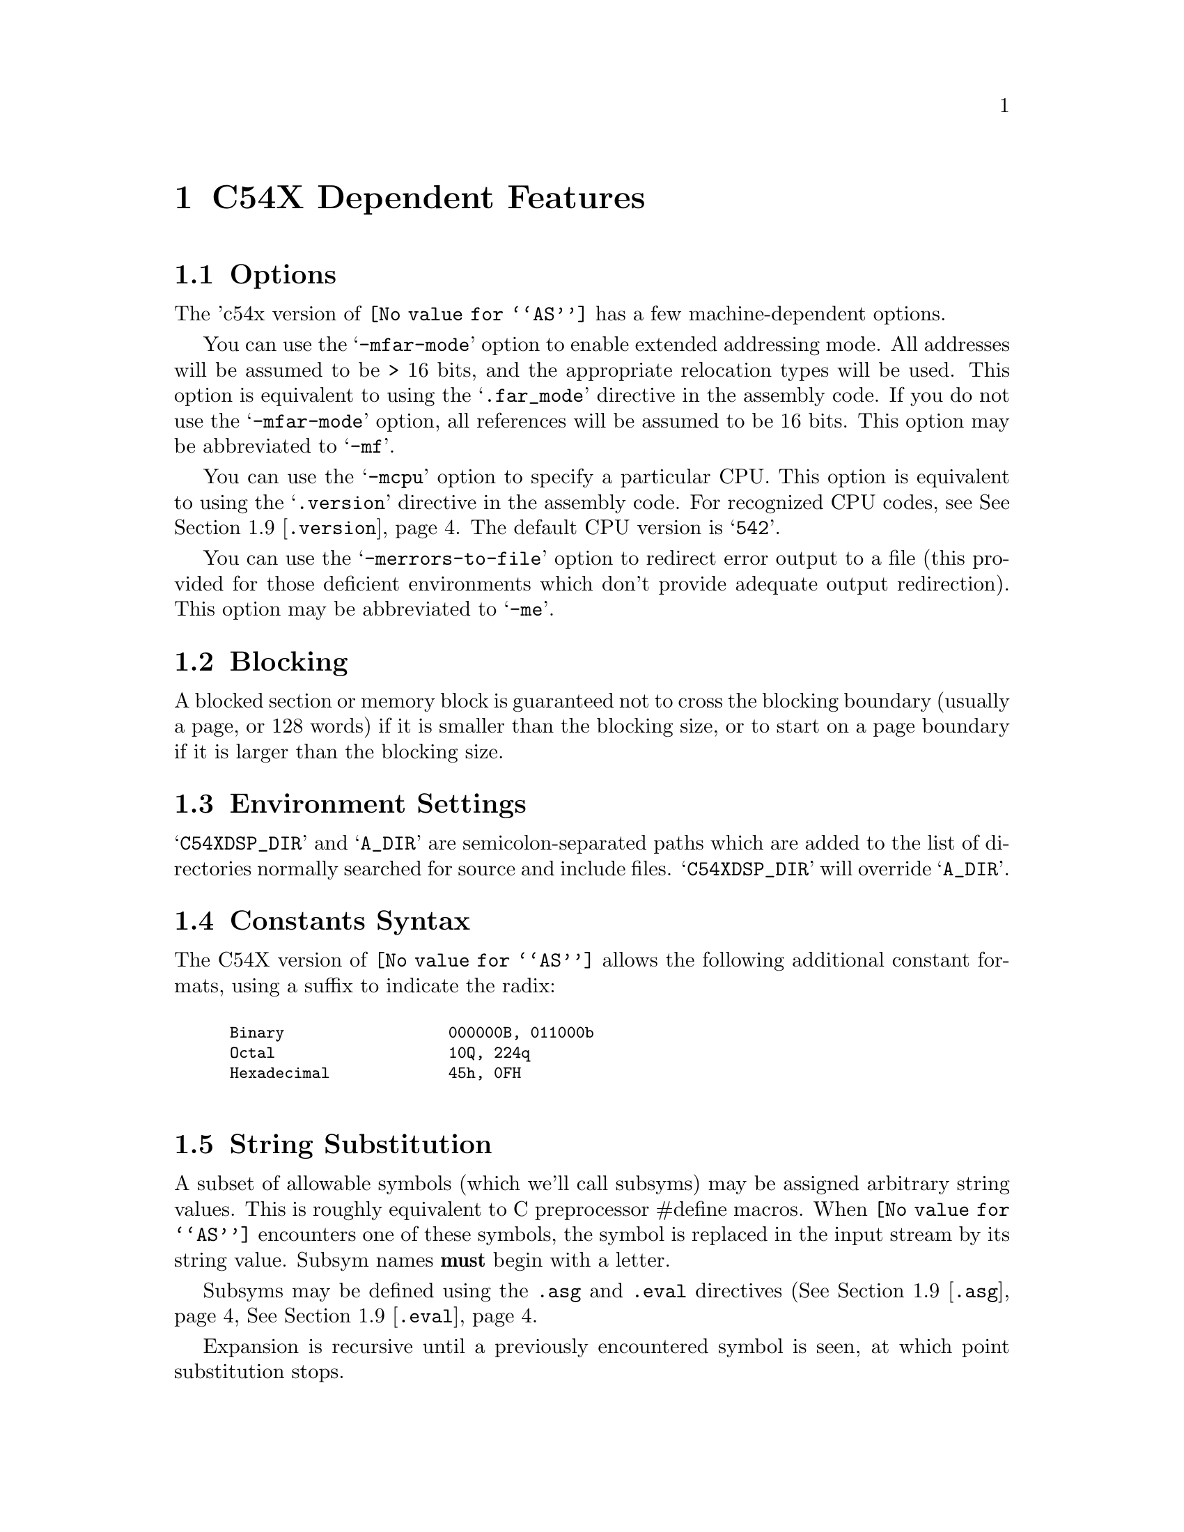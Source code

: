 @c Copyright 1999, 2000 Free Software Foundation, Inc.
@c This is part of the GAS manual.
@c For copying conditions, see the file as.texinfo.
@c TI TMS320C54X description by Timothy Wall, twall@cygnus.com
@ifset GENERIC
@page
@node C54X-Dependent
@chapter C54X Dependent Features
@end ifset
@ifclear GENERIC
@node Machine Dependencies
@chapter C54X Dependent Features
@end ifclear

@cindex C54X support
@menu
* C54X-Opts::              Command-line Options
* C54X-Block::             Blocking
* C54X-Env::               Environment Settings
* C54X-Constants::         Constants Syntax
* C54X-Subsyms::           String Substitution
* C54X-Locals::            Local Label Syntax
* C54X-Builtins::          Builtin Assembler Math Functions
* C54X-Ext::               Extended Addressing Support
* C54X-Directives::        Directives
* C54X-Macros::            Macro Features
* C54X-MMRegs::            Memory-mapped Registers
@end menu

@node C54X-Opts
@section Options

@cindex options, C54X
@cindex C54X options
The 'c54x version of @code{@value{AS}} has a few machine-dependent options.

@cindex @samp{-mfar-mode} option, far-mode
@cindex @samp{-mf} option, far-mode
You can use the @samp{-mfar-mode} option to enable extended addressing mode.
All addresses will be assumed to be > 16 bits, and the appropriate
relocation types will be used.  This option is equivalent to using the
@samp{.far_mode} directive in the assembly code.  If you do not use the
@samp{-mfar-mode} option, all references will be assumed to be 16 bits.  
This option may be abbreviated to @samp{-mf}.

@cindex @samp{-mcpu} option, cpu
You can use the @samp{-mcpu} option to specify a particular CPU.
This option is equivalent to using the @samp{.version} directive in the
assembly code.  For recognized CPU codes, see
@xref{C54X-Directives,,@code{.version}}.  The default CPU version is
@samp{542}.   

@cindex @samp{-merrors-to-file} option, stderr redirect
@cindex @samp{-me} option, stderr redirect
You can use the @samp{-merrors-to-file} option to redirect error output
to a file (this provided for those deficient environments which don't
provide adequate output redirection).  This option may be abbreviated to
@samp{-me}. 

@node C54X-Block
@section Blocking
A blocked section or memory block is guaranteed not to cross the blocking
boundary (usually a page, or 128 words) if it is smaller than the
blocking size, or to start on a page boundary if it is larger than the
blocking size.

@node C54X-Env
@section Environment Settings

@cindex environment settings, C54X
@cindex @samp{A_DIR} environment variable, C54X
@cindex @samp{C54XDSP_DIR} environment variable, C54X
@samp{C54XDSP_DIR} and @samp{A_DIR} are semicolon-separated
paths which are added to the list of directories normally searched for
source and include files.  @samp{C54XDSP_DIR} will override @samp{A_DIR}.

@node C54X-Constants
@section Constants Syntax

@cindex constants, C54X
The C54X version of @code{@value{AS}} allows the following additional
constant formats, using a suffix to indicate the radix:
@smallexample
@cindex binary constants, C54X

Binary                  @code{000000B, 011000b}
Octal                   @code{10Q, 224q}
Hexadecimal             @code{45h, 0FH}

@end smallexample

@node C54X-Subsyms
@section String Substitution
A subset of allowable symbols (which we'll call subsyms) may be assigned
arbitrary string values.  This is roughly equivalent to C preprocessor
#define macros.  When @code{@value{AS}} encounters one of these
symbols, the symbol is replaced in the input stream by its string value.
Subsym names @strong{must} begin with a letter. 

Subsyms may be defined using the @code{.asg} and @code{.eval} directives
(@xref{C54X-Directives,,@code{.asg}},
@xref{C54X-Directives,,@code{.eval}}. 

Expansion is recursive until a previously encountered symbol is seen, at
which point substitution stops.  

In this example, x is replaced with SYM2; SYM2 is replaced with SYM1, and SYM1
is replaced with x.  At this point, x has already been encountered
and the substitution stops.

@smallexample @code
 .asg   "x",SYM1 
 .asg   "SYM1",SYM2
 .asg   "SYM2",x
 add    x,a             ; final code assembled is "add  x, a"
@end smallexample

Macro parameters are converted to subsyms; a side effect of this is the normal
@code{@value{AS}} '\ARG' dereferencing syntax is unnecessary.  Subsyms
defined within a macro will have global scope, unless the @code{.var}
directive is used to identify the subsym as a local macro variable
@pxref{C54X-Directives,,@code{.var}}.

Substitution may be forced in situations where replacement might be
ambiguous by placing colons on either side of the subsym.  The following
code: 

@smallexample @code
 .eval  "10",x
LAB:X:  add     #x, a
@end smallexample

When assembled becomes:

@smallexample @code
LAB10  add     #10, a
@end smallexample

Smaller parts of the string assigned to a subsym may be accessed with
the following syntax:

@table @code
@item @code{:@var{symbol}(@var{char_index}):}
Evaluates to a single-character string, the character at @var{char_index}.
@item @code{:@var{symbol}(@var{start},@var{length}):}
Evaluates to a substring of @var{symbol} beginning at @var{start} with
length @var{length}.
@end table

@node C54X-Locals
@section Local Labels
Local labels may be defined in two ways:

@itemize @bullet
@item
$N, where N is a decimal number between 0 and 9
@item
LABEL?, where LABEL is any legal symbol name.  
@end itemize

Local labels thus defined may be redefined or automatically generated.
The scope of a local label is based on when it may be undefined or reset.
This happens when one of the following situations is encountered:

@itemize @bullet
@item
.newblock directive @pxref{C54X-Directives,,@code{.newblock}}
@item
The current section is changed (.sect, .text, or .data)
@item
Entering or leaving an included file
@item
The macro scope where the label was defined is exited
@end itemize

@node C54X-Builtins
@section Math Builtins

@cindex math builtins, C54X
@cindex C54X builtin math functions
@cindex builtin math functions, C54X

The following built-in functions may be used to generate a
floating-point value.  All return a floating-point value except
@samp{$cvi}, @samp{$int}, and @samp{$sgn}, which return an integer
value. 

@table @code
@cindex @code{$acos} math builtin, C54X
@item @code{$acos(@var{expr})}
Returns the floating point arccosine of @var{expr}.

@cindex @code{$asin} math builtin, C54X
@item @code{$asin(@var{expr})}
Returns the floating point arcsine of @var{expr}.

@cindex @code{$atan} math builtin, C54X
@item @code{$atan(@var{expr})}
Returns the floating point arctangent of @var{expr}.

@cindex @code{$atan2} math builtin, C54X
@item @code{$atan2(@var{expr1},@var{expr2})}
Returns the floating point arctangent of @var{expr1} / @var{expr2}.

@cindex @code{$ceil} math builtin, C54X
@item @code{$ceil(@var{expr})}
Returns the smallest integer not less than @var{expr} as floating point.

@cindex @code{$cosh} math builtin, C54X
@item @code{$cosh(@var{expr})}
Returns the floating point hyperbolic cosine of @var{expr}.

@cindex @code{$cos} math builtin, C54X
@item @code{$cos(@var{expr})}
Returns the floating point cosine of @var{expr}.

@cindex @code{$cvf} math builtin, C54X
@item @code{$cvf(@var{expr})}
Returns the integer value @var{expr} converted to floating-point.

@cindex @code{$cvi} math builtin, C54X
@item @code{$cvi(@var{expr})}
Returns the floating point value @var{expr} converted to integer.

@cindex @code{$exp} math builtin, C54X
@item @code{$exp(@var{expr})}
Returns the floating point value e ^ @var{expr}.

@cindex @code{$fabs} math builtin, C54X
@item @code{$fabs(@var{expr})}
Returns the floating point absolute value of @var{expr}.

@cindex @code{$floor} math builtin, C54X
@item @code{$floor(@var{expr})}
Returns the largest integer that is not greater than @var{expr} as
floating point.

@cindex @code{$fmod} math builtin, C54X
@item @code{$fmod(@var{expr1},@var{expr2})}
Returns the floating point remainder of @var{expr1} / @var{expr2}.

@cindex @code{$int} math builtin, C54X
@item @code{$int(@var{expr})}
Returns 1 if @var{expr} evaluates to an integer, zero otherwise.

@cindex @code{$ldexp} math builtin, C54X
@item @code{$ldexp(@var{expr1},@var{expr2})}
Returns the floating point value @var{expr1} * 2 ^ @var{expr2}.

@cindex @code{$log10} math builtin, C54X
@item @code{$log10(@var{expr})}
Returns the base 10 logarithm of @var{expr}.

@cindex @code{$log} math builtin, C54X
@item @code{$log(@var{expr})}
Returns the natural logarithm of @var{expr}.

@cindex @code{$max} math builtin, C54X
@item @code{$max(@var{expr1},@var{expr2})}
Returns the floating point maximum of @var{expr1} and @var{expr2}.

@cindex @code{$min} math builtin, C54X
@item @code{$min(@var{expr1},@var{expr2})}
Returns the floating point minimum of @var{expr1} and @var{expr2}.

@cindex @code{$pow} math builtin, C54X
@item @code{$pow(@var{expr1},@var{expr2})}
Returns the floating point value @var{expr1} ^ @var{expr2}.

@cindex @code{$round} math builtin, C54X
@item @code{$round(@var{expr})}
Returns the nearest integer to @var{expr} as a floating point number.

@cindex @code{$sgn} math builtin, C54X
@item @code{$sgn(@var{expr})}
Returns -1, 0, or 1 based on the sign of @var{expr}.

@cindex @code{$sin} math builtin, C54X
@item @code{$sin(@var{expr})}
Returns the floating point sine of @var{expr}.

@cindex @code{$sinh} math builtin, C54X
@item @code{$sinh(@var{expr})}
Returns the floating point hyperbolic sine of @var{expr}.

@cindex @code{$sqrt} math builtin, C54X
@item @code{$sqrt(@var{expr})}
Returns the floating point square root of @var{expr}.

@cindex @code{$tan} math builtin, C54X
@item @code{$tan(@var{expr})}
Returns the floating point tangent of @var{expr}.

@cindex @code{$tanh} math builtin, C54X
@item @code{$tanh(@var{expr})}
Returns the floating point hyperbolic tangent of @var{expr}.

@cindex @code{$trunc} math builtin, C54X
@item @code{$trunc(@var{expr})}
Returns the integer value of @var{expr} truncated towards zero as
floating point.

@end table

@node C54X-Ext
@section Extended Addressing
The @code{LDX} pseudo-op is provided for loading the extended addressing bits
of a label or address.  For example, if an address @code{_label} resides
in extended program memory, the value of @code{_label} may be loaded as
follows:
@smallexample @code
 ldx     #_label,16,a    ; loads extended bits of _label
 or      #_label,a       ; loads lower 16 bits of _label
 bacc    a               ; full address is in accumulator A
@end smallexample

@node C54X-Directives
@section Directives

@cindex machine directives, C54X
@cindex C54X machine directives

@table @code

@cindex @code{align} directive, C54X
@cindex @code{even} directive, C54X
@item .align [@var{size}]
@itemx .even
Align the section program counter on the next boundary, based on
@var{size}.  @var{size} may be any power of 2.  @code{.even} is
equivalent to @code{.align} with a @var{size} of 2.
@table @code
@item 1
Align SPC to word boundary
@item 2
Align SPC to longword boundary (same as .even)
@item 128       
Align SPC to page boundary
@end table

@cindex @code{asg} directive, C54X
@item .asg @var{string}, @var{name}
Assign @var{name} the string @var{string}.  String replacement is
performed on @var{string} before assignment.

@cindex @code{eval} directive, C54X
@itemx .eval @var{string}, @var{name}
Evaluate the contents of string @var{string} and assign the result as a
string to the subsym @var{name}.  String replacement is performed on
@var{string} before assignment. 

@cindex @code{bss} directive, C54X
@item .bss @var{symbol}, @var{size} [, [@var{blocking_flag}] [,@var{alignment_flag}]]
Reserve space for @var{symbol} in the .bss section.  @var{size} is in
words.  If present, @var{blocking_flag} indicates the allocated space
should be aligned on a page boundary if it would otherwise cross a page
boundary.  If present, @var{alignment_flag} causes the assembler to
allocate @var{size} on a long word boundary.

@cindex @code{byte} directive, C54X
@cindex @code{ubyte} directive, C54X
@cindex @code{char} directive, C54X
@cindex @code{uchar} directive, C54X
@item .byte @var{value} [,...,@var{value_n}]
@itemx .ubyte @var{value} [,...,@var{value_n}]
@itemx .char @var{value} [,...,@var{value_n}]
@itemx .uchar @var{value} [,...,@var{value_n}]
Place one or more bytes into consecutive words of the current section.
The upper 8 bits of each word is zero-filled.  If a label is used, it
points to the word allocated for the first byte encountered.

@cindex @code{clink} directive, C54X
@item .clink ["@var{section_name}"]
Set STYP_CLINK flag for this section, which indicates to the linker that
if no symbols from this section are referenced, the section should not
be included in the link.  If @var{section_name} is omitted, the current
section is used.

@cindex @code{c_mode} directive, C54X
@item .c_mode
TBD.

@cindex @code{copy} directive, C54X
@item .copy "@var{filename}" | @var{filename}
@itemx .include "@var{filename}" | @var{filename}
Read source statements from @var{filename}.  The normal include search
path is used.  Normally .copy will cause statements from the included
file to be printed in the assembly listing and .include will not, but
this distinction is not currently implemented.

@cindex @code{data} directive, C54X
@item .data
Begin assembling code into the .data section.

@cindex @code{double} directive, C54X
@cindex @code{ldouble} directive, C54X
@cindex @code{float} directive, C54X
@cindex @code{xfloat} directive, C54X
@item .double @var{value} [,...,@var{value_n}]
@itemx .ldouble @var{value} [,...,@var{value_n}]
@itemx .float @var{value} [,...,@var{value_n}]
@itemx .xfloat @var{value} [,...,@var{value_n}]
Place an IEEE single-precision floating-point representation of one or
more floating-point values into the current section.  All but
@code{.xfloat} align the result on a longword boundary.  Values are
stored most-significant word first. 

@cindex @code{drlist} directive, C54X
@cindex @code{drnolist} directive, C54X
@item .drlist
@itemx .drnolist
Control printing of directives to the listing file.  Ignored.

@cindex @code{emsg} directive, C54X
@cindex @code{mmsg} directive, C54X
@cindex @code{wmsg} directive, C54X
@item .emsg @var{string}
@itemx .mmsg @var{string}
@itemx .wmsg @var{string}
Emit a user-defined error, message, or warning, respectively.

@cindex @code{far_mode} directive, C54X
@item .far_mode
Use extended addressing when assembling statements.  This should appear
only once per file, and is equivalent to the -mfar-mode option @pxref{C54X-Opts,,@code{-mfar-mode}}.

@cindex @code{fclist} directive, C54X
@cindex @code{fcnolist} directive, C54X
@item .fclist
@itemx .fcnolist
Control printing of false conditional blocks to the listing file.

@cindex @code{field} directive, C54X
@item .field @var{value} [,@var{size}]
Initialize a bitfield of @var{size} bits in the current section.  If
@var{value} is relocatable, then @var{size} must be 16.  @var{size}
defaults to 16 bits.  If @var{value} does not fit into @var{size} bits,
the value will be truncated.  Successive @code{.field} directives will
pack starting at the current word, filling the most significant bits
first, and aligning to the start of the next word if the field size does
not fit into the space remaining in the current word.  A @code{.align}
directive with an operand of 1 will force the next @code{.field}
directive to begin packing into a new word.  If a label is used, it
points to the word that contains the specified field.

@cindex @code{global} directive, C54X
@cindex @code{def} directive, C54X
@cindex @code{ref} directive, C54X
@item .global @var{symbol} [,...,@var{symbol_n}]
@itemx .def @var{symbol} [,...,@var{symbol_n}]
@itemx .ref @var{symbol} [,...,@var{symbol_n}]
@code{.def} nominally identifies a symbol defined in the current file
and availalbe to other files.  @code{.ref} identifies a symbol used in
the current file but defined elsewhere.  Both map to the standard
@code{.global} directive.

@cindex @code{half} directive, C54X
@cindex @code{uhalf} directive, C54X
@cindex @code{short} directive, C54X
@cindex @code{ushort} directive, C54X
@cindex @code{int} directive, C54X
@cindex @code{uint} directive, C54X
@cindex @code{word} directive, C54X
@cindex @code{uword} directive, C54X
@item .half @var{value} [,...,@var{value_n}]
@itemx .uhalf @var{value} [,...,@var{value_n}]
@itemx .short @var{value} [,...,@var{value_n}]
@itemx .ushort @var{value} [,...,@var{value_n}]
@itemx .int @var{value} [,...,@var{value_n}]
@itemx .uint @var{value} [,...,@var{value_n}]
@itemx .word @var{value} [,...,@var{value_n}]
@itemx .uword @var{value} [,...,@var{value_n}]
Place one or more values into consecutive words of the current section.
If a label is used, it points to the word allocated for the first value
encountered. 

@cindex @code{label} directive, C54X
@item .label @var{symbol}
Define a special @var{symbol} to refer to the load time address of the
current section program counter.

@cindex @code{length} directive, C54X
@cindex @code{width} directive, C54X
@item .length
@itemx .width
Set the page length and width of the output listing file.  Ignored.

@cindex @code{list} directive, C54X
@cindex @code{nolist} directive, C54X
@item .list
@itemx .nolist
Control whether the source listing is printed.  Ignored.

@cindex @code{long} directive, C54X
@cindex @code{ulong} directive, C54X
@cindex @code{xlong} directive, C54X
@item .long @var{value} [,...,@var{value_n}]
@itemx .ulong @var{value} [,...,@var{value_n}]
@itemx .xlong @var{value} [,...,@var{value_n}]
Place one or more 32-bit values into consecutive words in the current
section.  The most significant word is stored first.  @code{.long} and
@code{.ulong} align the result on a longword boundary; @code{xlong} does
not. 

@cindex @code{loop} directive, C54X
@cindex @code{break} directive, C54X
@cindex @code{endloop} directive, C54X
@item .loop [@var{count}]
@itemx .break [@var{condition}]
@itemx .endloop
Repeatedly assemble a block of code.  @code{.loop} begins the block, and
@code{.endloop} marks its termination.  @var{count} defaults to 1024,
and indicates the number of times the block should be repeated.
@code{.break} terminates the loop so that assembly begins after the
@code{.endloop} directive.  The optional @var{condition} will cause the
loop to terminate only if it evaluates to zero.

@cindex @code{macro} directive, C54X
@cindex @code{endm} directive, C54X
@item @var{macro_name} .macro [@var{param1}][,...@var{param_n}]
@itemx [.mexit]
@itemx .endm
See the section on macros for more explanation (@xref{C54X-Macros}.

@cindex @code{mlib} directive, C54X
@item .mlib "@var{filename}" | @var{filename}
Load the macro library @var{filename}.  @var{filename} must be an
archived library (BFD ar-compatible) of text files, expected to contain
only macro definitions.   The standard include search path is used.

@cindex @code{mlist} directive, C54X
@cindex @code{mnolist} directive, C54X
@item .mlist
@item .mnolist
Control whether to include macro and loop block expansions in the
listing output.  Ignored.

@cindex @code{mmregs} directive, C54X
@item .mmregs
Define global symbolic names for the 'c54x registers.  Supposedly
equivalent to executing @code{.set} directives for each register with
its memory-mapped value, but in reality is provided only for
compatibility and does nothing.

@cindex @code{newblock} directive, C54X
@item .newblock
This directive resets any C54X local labels currently defined.  Normal
@code{@value{AS}} local labels are unaffected.

@cindex @code{option} directive, C54X
@item .option @var{option_list}
Set listing options.  Ignored.

@cindex @code{sblock} directive, C54X
@item .sblock "@var{section_name}" | @var{section_name} [,"@var{name_n}" | @var{name_n}]
Designate @var{section_name} for blocking.  Blocking guarantees that a
section will start on a page boundary (128 words) if it would otherwise
cross a page boundary.  Only initialized sections may be designated with
this directive.  See also @xref{C54X-Block}.

@cindex @code{sect} directive, C54X
@item .sect "@var{section_name}"
Define a named initialized section and make it the current section.

@cindex @code{set} directive, C54X
@cindex @code{equ} directive, C54X
@item @var{symbol} .set "@var{value}"
@itemx @var{symbol} .equ "@var{value}"
Equate a constant @var{value} to a @var{symbol}, which is placed in the
symbol table.  @var{symbol} may not be previously defined.  

@cindex @code{space} directive, C54X
@cindex @code{bes} directive, C54X
@item .space @var{size_in_bits}
@itemx .bes @var{size_in_bits}
Reserve the given number of bits in the current section and zero-fill
them.  If a label is used with @code{.space}, it points to the
@strong{first} word reserved.  With @code{.bes}, the label points to the
@strong{last} word reserved.

@cindex @code{sslist} directive, C54X
@cindex @code{ssnolist} directive, C54X
@item .sslist
@itemx .ssnolist
Controls the inclusion of subsym replacement in the listing output.  Ignored.

@cindex @code{string} directive, C54X
@cindex @code{pstring} directive, C54X
@item .string "@var{string}" [,...,"@var{string_n}"]
@itemx .pstring "@var{string}" [,...,"@var{string_n}"]
Place 8-bit characters from @var{string} into the current section.
@code{.string} zero-fills the upper 8 bits of each word, while
@code{.pstring} puts two characters into each word, filling the
most-significant bits first.  Unused space is zero-filled.  If a label
is used, it points to the first word initialized.

@cindex @code{struct} directive, C54X
@cindex @code{tag} directive, C54X
@cindex @code{endstruct} directive, C54X
@item [@var{stag}] .struct [@var{offset}]
@itemx [@var{name_1}] element [@var{count_1}]
@itemx [@var{name_2}] element [@var{count_2}]
@itemx [@var{tname}] .tag @var{stagx} [@var{tcount}]
@itemx ...
@itemx [@var{name_n}] element [@var{count_n}]
@itemx [@var{ssize}] .endstruct
@itemx @var{label} .tag [@var{stag}]
Assign symbolic offsets to the elements of a structure.  @var{stag}
defines a symbol to use to reference the structure.  @var{offset}
indicates a starting value to use for the first element encountered;
otherwise it defaults to zero.  Each element can have a named offset,
@var{name}, which is a symbol assigned the value of the element's offset
into the structure.  If @var{stag} is missing, these become global
symbols.  @var{count} adjusts the offset that many times, as if
@code{element} were an array.  @code{element} may be one of
@code{.byte}, @code{.word}, @code{.long}, @code{.float}, or any
equivalent of those, and the structure offset is adjusted accordingly.
@code{.field} and @code{.string} are also allowed; the size of
@code{.field} is one bit, and @code{.string} is considered to be one
word in size.  Only element descriptors, structure/union tags,
@code{.align} and conditioanl assembly directies are allowed within
@code{.struct}/@code{.endstruct}.  @code{.align} aligns member offsets
to word boundaries only.  @var{ssize}, if provided, will always be
assigned the size of the structure.

The @code{.tag} directive, in addition to being used to define a
structure/union element within a structure, may be used to apply a
structure to a symbol.  Once applied to @var{label}, the individual
structure elements may be applied to @var{label} to produce the desired
offsets using @var{label} as the structure base. 

@cindex @code{tab} directive, C54X
@item .tab
Set the tab size in the output listing.  Ignored.

@cindex @code{union} directive, C54X
@cindex @code{tag} directive, C54X
@cindex @code{endunion} directive, C54X
@item [@var{utag}] .union 
@itemx [@var{name_1}] element [@var{count_1}]
@itemx [@var{name_2}] element [@var{count_2}]
@itemx [@var{tname}] .tag @var{utagx}[,@var{tcount}]
@itemx ...
@itemx [@var{name_n}] element [@var{count_n}]
@itemx [@var{usize}] .endstruct
@itemx @var{label} .tag [@var{utag}]
Similar to @code{.struct}, but the offset after each element is reset to
zero, and the @var{usize} is set to the maximum of all defined elements.
Starting offset for the union is always zero.

@cindex @code{usect} directive, C54X
@item [@var{symbol}] .usect "@var{section_name}", @var{size}, [,[@var{blocking_flag}] [,@var{alignment_flag}]]
Reserve space for variables in a named, uninitialzed section (similar to
.bss).  @code{.usect} allows definitions sections independent of .bss.
@var{symbol} points to the first location reserved by this allocation.
The symbol may be used as a variable name.  @var{size} is the allocated
size in words.  @var{blocking_flag} indicates whether to block this
section on a page boundary (128 words) (@pxref{C54X-Block}).
@var{alignment flag} indicates whether the section should be
longword-aligned.  

@cindex @code{var} directive, C54X
@item .var @var{sym}[,..., @var{sym_n}]
Define a subsym to be a local variable within a macro.  See
@xref{C54X-Macros}. 

@cindex @code{version} directive, C54X
@item .version @var{version}
Set which processor to build instructions for.  Though the following
values are accepted, the op is ignored.
@table @code
@item 541
@itemx 542
@itemx 543
@itemx 545
@itemx 545LP
@itemx 546LP
@itemx 548
@itemx 549
@end table
@end table

@node C54X-Macros
@section Macros

@cindex C54X-specific macros
@cindex macros, C54X
Macros do not require explicit dereferencing of arguments (i.e. \ARG).  

During macro expansion, the macro parameters are converted to subsyms.
If the number of arguments passed the macro invocation exceeds the
number of parameters defined, the last parameter is assigned the string
equivalent of all remaining arguments.  If fewer arguments are given
than parameters, the missing parameters are assigned empty strings.  To
include a comma in an argument, you must enclose the agument in quotes.

@cindex subsym builtins, C54X
@cindex C54X subsym builtins
@cindex builtin subsym functions, C54X
The following built-in subsym functions allow examination of the string
value of subsyms (or ordinary strings).  The arguments are strings
unless otherwise indicated (subsyms passed as args will be replaced by
the strings they represent).
@table @code
@cindex @code{$symlen} subsym builtin, C54X
@item @code{$symlen(@var{str})}
Returns the length of @var{str}.

@cindex @code{$symcmp} subsym builtin, C54X
@item @code{$symcmp(@var{str1},@var{str2})}
Returns 0 if @var{str1} == @var{str2}, non-zero otherwise.  

@cindex @code{$firstch} subsym builtin, C54X
@item @code{$firstch(@var{str},@var{ch})}
Returns index of the first occurrence of character constant @var{ch} in
@var{str}. 

@cindex @code{$lastch} subsym builtin, C54X
@item @code{$lastch(@var{str},@var{ch})}
Returns index of the last occurrence of character constant @var{ch} in
@var{str}. 

@cindex @code{$isdefed} subsym builtin, C54X
@item @code{$isdefed(@var{symbol})}
Returns zero if the symbol @var{symbol} is not in the symbol table,
non-zero otherwise.

@cindex @code{$ismember} subsym builtin, C54X
@item @code{$ismember(@var{symbol},@var{list})}
Assign the first member of comma-separated string @var{list} to
@var{symbol}; @var{list} is reassigned the remainder of the list.  Returns
zero if @var{list} is a null string.  Both arguments must be subsyms.

@cindex @code{$iscons} subsym builtin, C54X
@item @code{$iscons(@var{expr})}
Returns 1 if string @var{expr} is binary, 2 if octal, 3 if hexadecimal,
4 if a character, 5 if decimal, and zero if not an integer.

@cindex @code{$isname} subsym builtin, C54X
@item @code{$isname(@var{name})}
Returns 1 if @var{name} is a valid symbol name, zero otherwise.

@cindex @code{$isreg} subsym builtin, C54X
@item @code{$isreg(@var{reg})}
Returns 1 if @var{reg} is a valid predefined register name (AR0-AR7 only).

@cindex @code{$structsz} subsym builtin, C54X
@item @code{$structsz(@var{stag})}
Returns the size of the structure or union represented by @var{stag}.

@cindex @code{$structacc} subsym builtin, C54X
@item @code{$structacc(@var{stag})}
Returns the reference point of the structure or union represented by
@var{stag}.   Always returns zero.

@end table

@node C54X-MMRegs
@section Memory-mapped Registers

@cindex C54X memory-mapped registers
@cindex registers, C54X memory-mapped
@cindex memory-mapped registers, C54X
The following symbols are recognized as memory-mapped registers:

@table @code
@end table